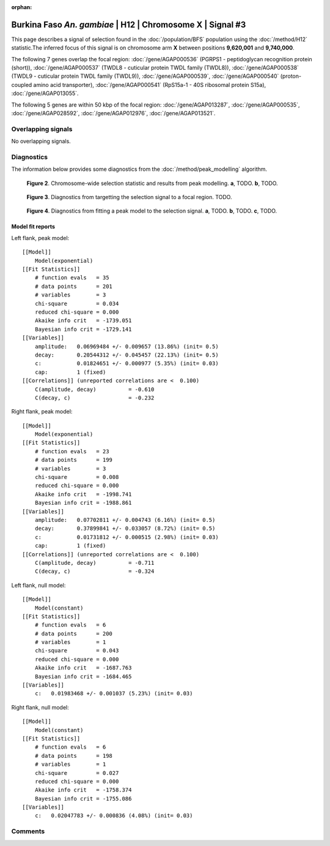 :orphan:

Burkina Faso *An. gambiae* | H12 | Chromosome X | Signal #3
================================================================================



This page describes a signal of selection found in the
:doc:`/population/BFS` population using the
:doc:`/method/H12` statistic.The inferred focus of this signal is on chromosome arm
**X** between positions **9,620,001** and
**9,740,000**.

.. raw:: html
    :file: peak_location.html

.. raw:: html

    <div class='bokeh-figure figure'><p class='caption'>
    <strong>Figure 1</strong>. Location of the signal of selection. Blue markers
    show the values of the selection statistic.
    The dashed black line shows the fitted peak model. The shaded red area
    shows the focus of the selection signal. The shaded blue area shows
    the genomic region in linkage with the selection event. Use the
    mouse wheel or the controls at the right of the plot to zoom in, and hover
    over genes to see gene names and descriptions.
    </p></div>




The following 7 genes overlap the focal region: :doc:`/gene/AGAP000536` (PGRPS1 - peptidoglycan recognition protein (short)),  :doc:`/gene/AGAP000537` (TWDL8 - cuticular protein TWDL family (TWDL8)),  :doc:`/gene/AGAP000538` (TWDL9 - cuticular protein TWDL family (TWDL9)),  :doc:`/gene/AGAP000539`,  :doc:`/gene/AGAP000540` (proton-coupled amino acid transporter),  :doc:`/gene/AGAP000541` (RpS15a-1 - 40S ribosomal protein S15a),  :doc:`/gene/AGAP013055`.




The following 5 genes are within 50 kbp of the focal
region: :doc:`/gene/AGAP013287`,  :doc:`/gene/AGAP000535`,  :doc:`/gene/AGAP028592`,  :doc:`/gene/AGAP012976`,  :doc:`/gene/AGAP013521`.


Overlapping signals
-------------------


No overlapping signals.


Diagnostics
-----------

The information below provides some diagnostics from the
:doc:`/method/peak_modelling` algorithm.

.. figure:: peak_context.png

    **Figure 2**. Chromosome-wide selection statistic and results from peak
    modelling. **a**, TODO. **b**, TODO.

.. figure:: peak_targetting.png

    **Figure 3**. Diagnostics from targetting the selection signal to a focal
    region. TODO.

.. figure:: peak_fit.png

    **Figure 4**. Diagnostics from fitting a peak model to the selection signal.
    **a**, TODO. **b**, TODO. **c**, TODO.

Model fit reports
~~~~~~~~~~~~~~~~~

Left flank, peak model::

    [[Model]]
        Model(exponential)
    [[Fit Statistics]]
        # function evals   = 35
        # data points      = 201
        # variables        = 3
        chi-square         = 0.034
        reduced chi-square = 0.000
        Akaike info crit   = -1739.051
        Bayesian info crit = -1729.141
    [[Variables]]
        amplitude:   0.06969484 +/- 0.009657 (13.86%) (init= 0.5)
        decay:       0.20544312 +/- 0.045457 (22.13%) (init= 0.5)
        c:           0.01824651 +/- 0.000977 (5.35%) (init= 0.03)
        cap:         1 (fixed)
    [[Correlations]] (unreported correlations are <  0.100)
        C(amplitude, decay)          = -0.610 
        C(decay, c)                  = -0.232 


Right flank, peak model::

    [[Model]]
        Model(exponential)
    [[Fit Statistics]]
        # function evals   = 23
        # data points      = 199
        # variables        = 3
        chi-square         = 0.008
        reduced chi-square = 0.000
        Akaike info crit   = -1998.741
        Bayesian info crit = -1988.861
    [[Variables]]
        amplitude:   0.07702811 +/- 0.004743 (6.16%) (init= 0.5)
        decay:       0.37899841 +/- 0.033057 (8.72%) (init= 0.5)
        c:           0.01731812 +/- 0.000515 (2.98%) (init= 0.03)
        cap:         1 (fixed)
    [[Correlations]] (unreported correlations are <  0.100)
        C(amplitude, decay)          = -0.711 
        C(decay, c)                  = -0.324 


Left flank, null model::

    [[Model]]
        Model(constant)
    [[Fit Statistics]]
        # function evals   = 6
        # data points      = 200
        # variables        = 1
        chi-square         = 0.043
        reduced chi-square = 0.000
        Akaike info crit   = -1687.763
        Bayesian info crit = -1684.465
    [[Variables]]
        c:   0.01983468 +/- 0.001037 (5.23%) (init= 0.03)


Right flank, null model::

    [[Model]]
        Model(constant)
    [[Fit Statistics]]
        # function evals   = 6
        # data points      = 198
        # variables        = 1
        chi-square         = 0.027
        reduced chi-square = 0.000
        Akaike info crit   = -1758.374
        Bayesian info crit = -1755.086
    [[Variables]]
        c:   0.02047783 +/- 0.000836 (4.08%) (init= 0.03)


Comments
--------

.. raw:: html

    <div id="disqus_thread"></div>
    <script>
    (function() { // DON'T EDIT BELOW THIS LINE
    var d = document, s = d.createElement('script');
    s.src = 'https://agam-selection-atlas.disqus.com/embed.js';
    s.setAttribute('data-timestamp', +new Date());
    (d.head || d.body).appendChild(s);
    })();
    </script>
    <noscript>Please enable JavaScript to view the <a href="https://disqus.com/?ref_noscript">comments powered by Disqus.</a></noscript>
